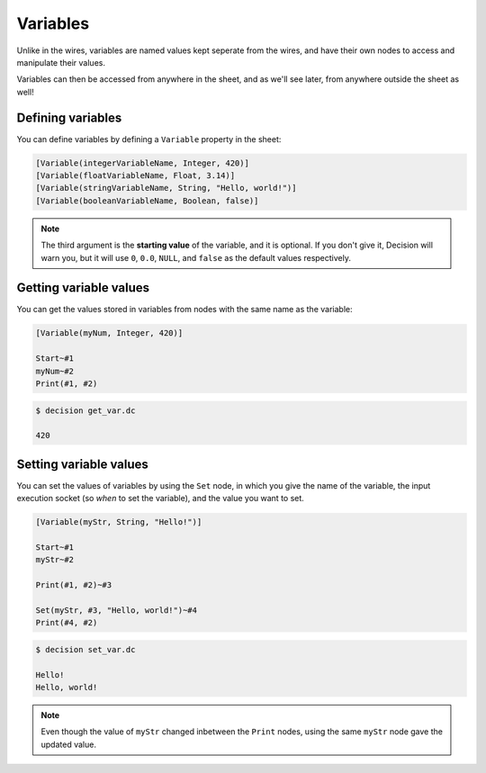 ..
    Decision
    Copyright (C) 2019  Benjamin Beddows

    This program is free software: you can redistribute it and/or modify
    it under the terms of the GNU General Public License as published by
    the Free Software Foundation, either version 3 of the License, or
    (at your option) any later version.

    This program is distributed in the hope that it will be useful,
    but WITHOUT ANY WARRANTY; without even the implied warranty of
    MERCHANTABILITY or FITNESS FOR A PARTICULAR PURPOSE.  See the
    GNU General Public License for more details.

    You should have received a copy of the GNU General Public License
    along with this program.  If not, see <http://www.gnu.org/licenses/>.

Variables
=========

Unlike in the wires, variables are named values kept seperate from the wires,
and have their own nodes to access and manipulate their values.

Variables can then be accessed from anywhere in the sheet, and as we'll see
later, from anywhere outside the sheet as well!

Defining variables
------------------

You can define variables by defining a ``Variable`` property in the sheet:

.. code-block:: decision

   [Variable(integerVariableName, Integer, 420)]
   [Variable(floatVariableName, Float, 3.14)]
   [Variable(stringVariableName, String, "Hello, world!")]
   [Variable(booleanVariableName, Boolean, false)]

.. note::

   The third argument is the **starting value** of the variable, and it is
   optional. If you don't give it, Decision will warn you, but it will use
   ``0``, ``0.0``, ``NULL``, and ``false`` as the default values respectively.

.. node::

   The names of variables (as well as other names) can be made up of letters,
   numbers, and underscores (``_``). But they have to start with either a
   letter or an underscore.

Getting variable values
-----------------------

You can get the values stored in variables from nodes with the same name as
the variable:

.. code-block:: decision

   [Variable(myNum, Integer, 420)]

   Start~#1
   myNum~#2
   Print(#1, #2)

.. code-block::

   $ decision get_var.dc

   420

Setting variable values
-----------------------

You can set the values of variables by using the ``Set`` node, in which you
give the name of the variable, the input execution socket (so *when* to set
the variable), and the value you want to set.

.. code-block:: decision

   [Variable(myStr, String, "Hello!")]

   Start~#1
   myStr~#2

   Print(#1, #2)~#3

   Set(myStr, #3, "Hello, world!")~#4
   Print(#4, #2)

.. code-block::

   $ decision set_var.dc

   Hello!
   Hello, world!

.. note::

   Even though the value of ``myStr`` changed inbetween the ``Print`` nodes,
   using the same ``myStr`` node gave the updated value.
